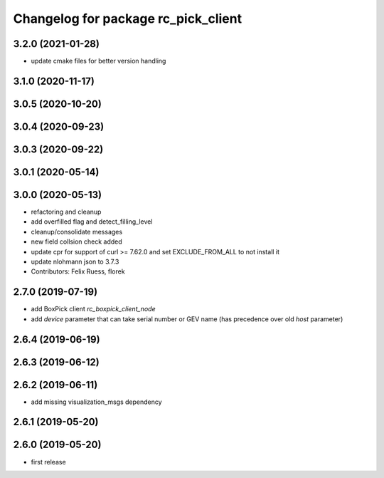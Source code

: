 ^^^^^^^^^^^^^^^^^^^^^^^^^^^^^^^^^^^^
Changelog for package rc_pick_client
^^^^^^^^^^^^^^^^^^^^^^^^^^^^^^^^^^^^

3.2.0 (2021-01-28)
------------------
* update cmake files for better version handling

3.1.0 (2020-11-17)
------------------

3.0.5 (2020-10-20)
------------------

3.0.4 (2020-09-23)
------------------

3.0.3 (2020-09-22)
------------------

3.0.1 (2020-05-14)
------------------

3.0.0 (2020-05-13)
------------------
* refactoring and cleanup
* add overfilled flag and detect_filling_level
* cleanup/consolidate messages
* new field collsion check added
* update cpr for support of curl >= 7.62.0
  and set EXCLUDE_FROM_ALL to not install it
* update nlohmann json to 3.7.3
* Contributors: Felix Ruess, florek

2.7.0 (2019-07-19)
------------------
* add BoxPick client `rc_boxpick_client_node`
* add `device` parameter that can take serial number or GEV name
  (has precedence over old `host` parameter)

2.6.4 (2019-06-19)
------------------

2.6.3 (2019-06-12)
------------------

2.6.2 (2019-06-11)
------------------
* add missing visualization_msgs dependency

2.6.1 (2019-05-20)
------------------

2.6.0 (2019-05-20)
------------------
* first release

